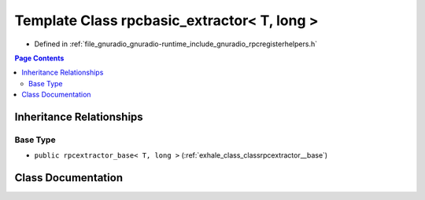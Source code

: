 .. _exhale_class_classrpcbasic__extractor_3_01_t_00_01long_01_4:

Template Class rpcbasic_extractor< T, long >
============================================

- Defined in :ref:`file_gnuradio_gnuradio-runtime_include_gnuradio_rpcregisterhelpers.h`


.. contents:: Page Contents
   :local:
   :backlinks: none


Inheritance Relationships
-------------------------

Base Type
*********

- ``public rpcextractor_base< T, long >`` (:ref:`exhale_class_classrpcextractor__base`)


Class Documentation
-------------------


.. doxygenclass:: rpcbasic_extractor< T, long >
   :project: gnuradio
   :members:
   :protected-members:
   :undoc-members: